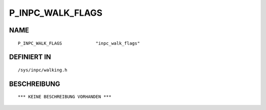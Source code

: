 P_INPC_WALK_FLAGS
=================

NAME
----
::

    P_INPC_WALK_FLAGS             "inpc_walk_flags"             

DEFINIERT IN
------------
::

    /sys/inpc/walking.h

BESCHREIBUNG
------------
::

    *** KEINE BESCHREIBUNG VORHANDEN ***

